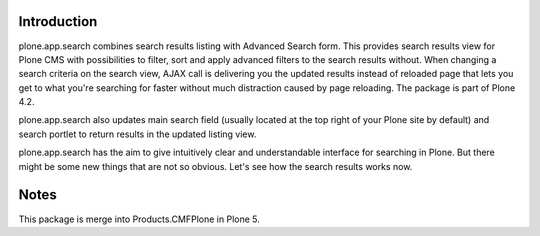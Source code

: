 Introduction
============

plone.app.search combines search results listing with Advanced Search form. This provides search results view for Plone CMS with possibilities to filter, sort and apply advanced filters to the search results without. When changing a search criteria on the search view, AJAX call is delivering you the updated results instead of reloaded page that lets you get to what you're searching for faster without much distraction caused by page reloading. The package is part of Plone 4.2.

plone.app.search also updates main search field (usually located at the top right of your Plone site by default) and search portlet to return results in the updated listing view.

plone.app.search has the aim to give intuitively clear and understandable interface for searching in Plone. But there might be some new things that are not so obvious. Let's see how the search results works now.

Notes
=====

This package is merge into Products.CMFPlone in Plone 5.